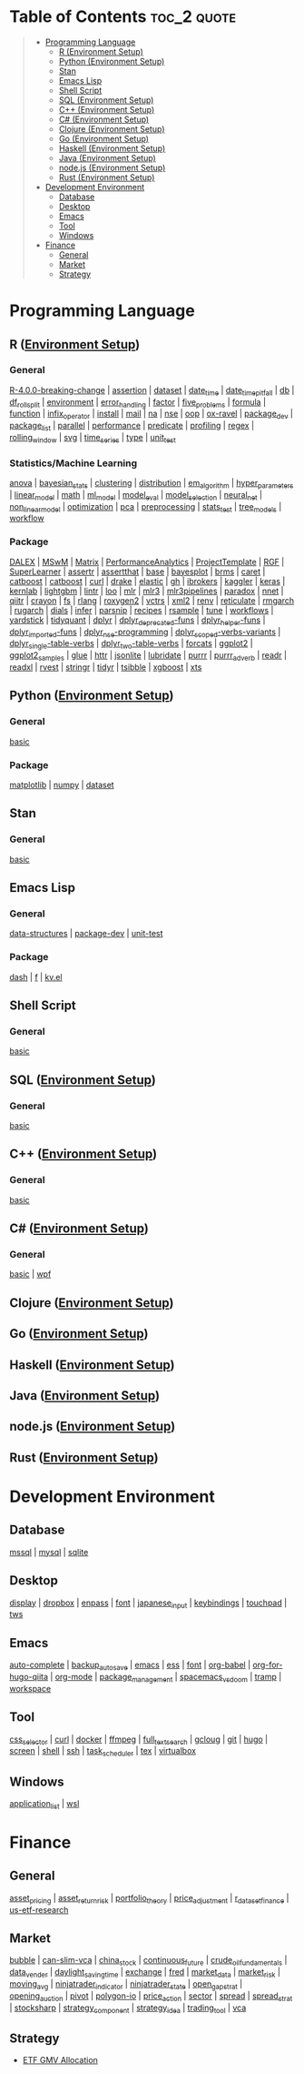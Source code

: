 #+STARTUP: folded indent inlineimages latexpreview
#+PROPERTY: header-args:R :results output :colnames yes :exports both :session *R:notes*

* Table of Contents                                             :toc_2:quote:
#+BEGIN_QUOTE
- [[#programming-language][Programming Language]]
  - [[#r-environment-setup][R (Environment Setup)]]
  - [[#python-environment-setup][Python (Environment Setup)]]
  - [[#stan][Stan]]
  - [[#emacs-lisp][Emacs Lisp]]
  - [[#shell-script][Shell Script]]
  - [[#sql-environment-setup][SQL (Environment Setup)]]
  - [[#c-environment-setup][C++ (Environment Setup)]]
  - [[#c-environment-setup-1][C# (Environment Setup)]]
  - [[#clojure-environment-setup][Clojure (Environment Setup)]]
  - [[#go-environment-setup][Go (Environment Setup)]]
  - [[#haskell-environment-setup][Haskell (Environment Setup)]]
  - [[#java-environment-setup][Java (Environment Setup)]]
  - [[#nodejs-environment-setup][node.js (Environment Setup)]]
  - [[#rust-environment-setup][Rust (Environment Setup)]]
- [[#development-environment][Development Environment]]
  - [[#database][Database]]
  - [[#desktop][Desktop]]
  - [[#emacs][Emacs]]
  - [[#tool][Tool]]
  - [[#windows][Windows]]
- [[#finance][Finance]]
  - [[#general][General]]
  - [[#market][Market]]
  - [[#strategy][Strategy]]
#+END_QUOTE

* Programming Language

#+begin_src R :results silent :exports none
org_links <- function(sub_dir = "lang/r/general", collapse = " | ", package = FALSE) {
  dir <- glue::glue("~/Dropbox/repos/github/five-dots/notes/{sub_dir}")
  files <- fs::dir_ls(dir, recurse = TRUE, regexp = ".org$")

  links <- purrr::map_chr(files, function(file) {
    if (!stringr::str_ends(file, ".org")) return("")
    path <- stringr::str_extract(file, "(?<=notes\\/).*")
    name <- stringr::str_remove(tail(stringr::str_split(file, "/")[[1]], 1), ".org$")
    if (package) name <- glue::glue(" ={{{name}}}= ")
    glue::glue("[[file:./{path}][{name}]]")
  })
  chr <- paste(links, collapse = " | ")
  cat(chr, "\n")
}
#+end_src

** R ([[file:./lang/r/R_env.org][Environment Setup]])
*** General

#+begin_src R :results raw :exports results
org_links("lang/r/general")
#+end_src

#+RESULTS:
[[file:./lang/r/general/R-4.0.0-breaking-change/R-4.0.0-breaking-change.org][R-4.0.0-breaking-change]] | [[file:./lang/r/general/assertion.org][assertion]] | [[file:./lang/r/general/dataset.org][dataset]] | [[file:./lang/r/general/date_time.org][date_time]] | [[file:./lang/r/general/date_time_pitfall/date_time_pitfall.org][date_time_pitfall]] | [[file:./lang/r/general/db.org][db]] | [[file:./lang/r/general/df_roll_split/df_roll_split.org][df_roll_split]] | [[file:./lang/r/general/environment.org][environment]] | [[file:./lang/r/general/error_handling.org][error_handling]] | [[file:./lang/r/general/factor.org][factor]] | [[file:./lang/r/general/five_problems.org][five_problems]] | [[file:./lang/r/general/formula.org][formula]] | [[file:./lang/r/general/function.org][function]] | [[file:./lang/r/general/infix_operator/infix_operator.org][infix_operator]] | [[file:./lang/r/general/install/install.org][install]] | [[file:./lang/r/general/mail.org][mail]] | [[file:./lang/r/general/na/na.org][na]] | [[file:./lang/r/general/nse.org][nse]] | [[file:./lang/r/general/oop.org][oop]] | [[file:./lang/r/general/ox-ravel/ox-ravel.org][ox-ravel]] | [[file:./lang/r/general/package_dev.org][package_dev]] | [[file:./lang/r/general/package_list.org][package_list]] | [[file:./lang/r/general/parallel.org][parallel]] | [[file:./lang/r/general/performance.org][performance]] | [[file:./lang/r/general/predicate.org][predicate]] | [[file:./lang/r/general/profiling.org][profiling]] | [[file:./lang/r/general/regex.org][regex]] | [[file:./lang/r/general/rolling_window.org][rolling_window]] | [[file:./lang/r/general/svg.org][svg]] | [[file:./lang/r/general/time_series.org][time_series]] | [[file:./lang/r/general/type.org][type]] | [[file:./lang/r/general/unit_test.org][unit_test]]

*** Statistics/Machine Learning

#+begin_src R :results raw :exports results
org_links("lang/r/stats")
#+end_src

#+RESULTS:
[[file:./lang/r/stats/anova.org][anova]] | [[file:./lang/r/stats/bayesian_stats.org][bayesian_stats]] | [[file:./lang/r/stats/clustering.org][clustering]] | [[file:./lang/r/stats/distribution.org][distribution]] | [[file:./lang/r/stats/em_algorithm.org][em_algorithm]] | [[file:./lang/r/stats/hyper_parameters.org][hyper_parameters]] | [[file:./lang/r/stats/linear_model.org][linear_model]] | [[file:./lang/r/stats/math.org][math]] | [[file:./lang/r/stats/ml_model.org][ml_model]] | [[file:./lang/r/stats/model_eval.org][model_eval]] | [[file:./lang/r/stats/model_selection.org][model_selection]] | [[file:./lang/r/stats/neural_net.org][neural_net]] | [[file:./lang/r/stats/non_linear_model.org][non_linear_model]] | [[file:./lang/r/stats/optimization.org][optimization]] | [[file:./lang/r/stats/pca.org][pca]] | [[file:./lang/r/stats/preprocessing.org][preprocessing]] | [[file:./lang/r/stats/stats_test.org][stats_test]] | [[file:./lang/r/stats/tree_models.org][tree_models]] | [[file:./lang/r/stats/workflow.org][workflow]]

*** Package

#+begin_src R :results raw :exports results
org_links("lang/r/package")
#+end_src

#+RESULTS:
[[file:./lang/r/package/DALEX/DALEX.org][DALEX]] | [[file:./lang/r/package/MSwM/MSwM.org][MSwM]] | [[file:./lang/r/package/Matrix.org][Matrix]] | [[file:./lang/r/package/PerformanceAnalytics.org][PerformanceAnalytics]] | [[file:./lang/r/package/ProjectTemplate/ProjectTemplate.org][ProjectTemplate]] | [[file:./lang/r/package/RGF.org][RGF]] | [[file:./lang/r/package/SuperLearner/SuperLearner.org][SuperLearner]] | [[file:./lang/r/package/assertr.org][assertr]] | [[file:./lang/r/package/assertthat.org][assertthat]] | [[file:./lang/r/package/base.org][base]] | [[file:./lang/r/package/bayesplot/bayesplot.org][bayesplot]] | [[file:./lang/r/package/brms/brms.org][brms]] | [[file:./lang/r/package/caret/caret.org][caret]] | [[file:./lang/r/package/catboost/catboost.org][catboost]] | [[file:./lang/r/package/catboost.org][catboost]] | [[file:./lang/r/package/curl.org][curl]] | [[file:./lang/r/package/drake/drake.org][drake]] | [[file:./lang/r/package/elastic.org][elastic]] | [[file:./lang/r/package/gh.org][gh]] | [[file:./lang/r/package/ibrokers.org][ibrokers]] | [[file:./lang/r/package/kaggler.org][kaggler]] | [[file:./lang/r/package/keras/keras.org][keras]] | [[file:./lang/r/package/kernlab.org][kernlab]] | [[file:./lang/r/package/lightgbm.org][lightgbm]] | [[file:./lang/r/package/lintr.org][lintr]] | [[file:./lang/r/package/loo.org][loo]] | [[file:./lang/r/package/mlr/mlr.org][mlr]] | [[file:./lang/r/package/mlr/mlr3.org][mlr3]] | [[file:./lang/r/package/mlr/mlr3pipelines.org][mlr3pipelines]] | [[file:./lang/r/package/mlr/paradox.org][paradox]] | [[file:./lang/r/package/nnet.org][nnet]] | [[file:./lang/r/package/qiitr.org][qiitr]] | [[file:./lang/r/package/r-lib/crayon.org][crayon]] | [[file:./lang/r/package/r-lib/fs.org][fs]] | [[file:./lang/r/package/r-lib/rlang.org][rlang]] | [[file:./lang/r/package/r-lib/roxygen2.org][roxygen2]] | [[file:./lang/r/package/r-lib/vctrs.org][vctrs]] | [[file:./lang/r/package/r-lib/xml2.org][xml2]] | [[file:./lang/r/package/renv/renv.org][renv]] | [[file:./lang/r/package/reticulate.org][reticulate]] | [[file:./lang/r/package/rmgarch.org][rmgarch]] | [[file:./lang/r/package/rugarch.org][rugarch]] | [[file:./lang/r/package/tidymodels/dials.org][dials]] | [[file:./lang/r/package/tidymodels/infer.org][infer]] | [[file:./lang/r/package/tidymodels/parsnip.org][parsnip]] | [[file:./lang/r/package/tidymodels/recipes.org][recipes]] | [[file:./lang/r/package/tidymodels/rsample.org][rsample]] | [[file:./lang/r/package/tidymodels/tune.org][tune]] | [[file:./lang/r/package/tidymodels/workflows.org][workflows]] | [[file:./lang/r/package/tidymodels/yardstick.org][yardstick]] | [[file:./lang/r/package/tidyquant/tidyquant.org][tidyquant]] | [[file:./lang/r/package/tidyverse/dplyr/dplyr.org][dplyr]] | [[file:./lang/r/package/tidyverse/dplyr/dplyr_deprecated-funs.org][dplyr_deprecated-funs]] | [[file:./lang/r/package/tidyverse/dplyr/dplyr_helper-funs.org][dplyr_helper-funs]] | [[file:./lang/r/package/tidyverse/dplyr/dplyr_imported-funs.org][dplyr_imported-funs]] | [[file:./lang/r/package/tidyverse/dplyr/dplyr_nse-programming.org][dplyr_nse-programming]] | [[file:./lang/r/package/tidyverse/dplyr/dplyr_scoped-verbs-variants.org][dplyr_scoped-verbs-variants]] | [[file:./lang/r/package/tidyverse/dplyr/dplyr_single-table-verbs.org][dplyr_single-table-verbs]] | [[file:./lang/r/package/tidyverse/dplyr/dplyr_two-table-verbs.org][dplyr_two-table-verbs]] | [[file:./lang/r/package/tidyverse/forcats.org][forcats]] | [[file:./lang/r/package/tidyverse/ggplot2/ggplot2.org][ggplot2]] | [[file:./lang/r/package/tidyverse/ggplot2/ggplot2_samples.org][ggplot2_samples]] | [[file:./lang/r/package/tidyverse/glue.org][glue]] | [[file:./lang/r/package/tidyverse/httr.org][httr]] | [[file:./lang/r/package/tidyverse/jsonlite.org][jsonlite]] | [[file:./lang/r/package/tidyverse/lubridate.org][lubridate]] | [[file:./lang/r/package/tidyverse/purrr.org][purrr]] | [[file:./lang/r/package/tidyverse/purrr_adverb/purrr_adverb.org][purrr_adverb]] | [[file:./lang/r/package/tidyverse/readr.org][readr]] | [[file:./lang/r/package/tidyverse/readxl.org][readxl]] | [[file:./lang/r/package/tidyverse/rvest.org][rvest]] | [[file:./lang/r/package/tidyverse/stringr.org][stringr]] | [[file:./lang/r/package/tidyverse/tidyr.org][tidyr]] | [[file:./lang/r/package/tsibble.org][tsibble]] | [[file:./lang/r/package/xgboost/xgboost.org][xgboost]] | [[file:./lang/r/package/xts.org][xts]]

** Python ([[file:./lang/python/python_env.org][Environment Setup]])
*** General

#+begin_src R :results raw :exports results
org_links("lang/python/general")
#+end_src

#+RESULTS:
[[file:./lang/python/general/basic.org][basic]]

*** Package

#+begin_src R :results raw :exports results
org_links("lang/python/package")
#+end_src

#+RESULTS:
[[file:./lang/python/package/matplotlib.org][matplotlib]] | [[file:./lang/python/package/numpy.org][numpy]] | [[file:./lang/python/package/scikit-learn/dataset.org][dataset]]

** Stan
*** General

#+begin_src R :results raw :exports results
org_links("lang/stan/general")
#+end_src

#+RESULTS:
[[file:./lang/stan/general/basic.org][basic]]

** Emacs Lisp
*** General

#+begin_src R :results raw :exports results
org_links("lang/emacs-lisp/general")
#+end_src

#+RESULTS:
[[file:./lang/emacs-lisp/general/data-structures.org][data-structures]] | [[file:./lang/emacs-lisp/general/package-dev.org][package-dev]] | [[file:./lang/emacs-lisp/general/unit-test.org][unit-test]]

*** Package

#+begin_src R :results raw :exports results
org_links("lang/emacs-lisp/package")
#+end_src

#+RESULTS:
[[file:./lang/emacs-lisp/package/dash.org][dash]] | [[file:./lang/emacs-lisp/package/f.org][f]] | [[file:./lang/emacs-lisp/package/kv.el.org][kv.el]]

** Shell Script
*** General

#+begin_src R :results raw :exports results
org_links("lang/shell_script/general")
#+end_src

#+RESULTS:
[[file:./lang/shell_script/general/basic.org][basic]]

** SQL ([[file:./lang/sql/sql_env.org][Environment Setup]])
*** General

#+begin_src R :results raw :exports results
org_links("lang/sql/general")
#+end_src

#+RESULTS:
[[file:./lang/sql/general/basic.org][basic]]

** C++ ([[file:./lang/cpp/cpp_env.org][Environment Setup]])
*** General

#+begin_src R :results raw :exports results
org_links("lang/cpp/general")
#+end_src

#+RESULTS:
[[file:./lang/cpp/general/basic.org][basic]]
** C# ([[file:./lang/csharp/csharp.org][Environment Setup]])
*** General

#+begin_src R :results raw :exports results
org_links("lang/csharp/general")
#+end_src

#+RESULTS:
[[file:./lang/csharp/general/basic.org][basic]] | [[file:./lang/csharp/general/wpf.org][wpf]]

** Clojure ([[file:./lang/clojure/clojure_env.org][Environment Setup]])
** Go ([[file:./lang/go/go_env.org][Environment Setup]])
** Haskell ([[file:./lang/haskell/haskell_env.org][Environment Setup]])
** Java ([[file:./lang/java/java_env.org][Environment Setup]])
** node.js ([[file:./lang/nodejs/nodejs_env.org][Environment Setup]])
** Rust ([[file:./lang/rust/rust_env.org][Environment Setup]])
* Development Environment
** Database

#+begin_src R :results raw :exports results
org_links("env/database")
#+end_src

#+RESULTS:
[[file:./env/database/mssql.org][mssql]] | [[file:./env/database/mysql.org][mysql]] | [[file:./env/database/sqlite.org][sqlite]]

** Desktop 

#+begin_src R :results raw :exports results
org_links("env/desktop")
#+end_src

#+RESULTS:
[[file:./env/desktop/display.org][display]] | [[file:./env/desktop/dropbox.org][dropbox]] | [[file:./env/desktop/enpass.org][enpass]] | [[file:./env/desktop/font.org][font]] | [[file:./env/desktop/japanese_input.org][japanese_input]] | [[file:./env/desktop/keybindings.org][keybindings]] | [[file:./env/desktop/touchpad.org][touchpad]] | [[file:./env/desktop/tws.org][tws]]

** Emacs

#+begin_src R :results raw :exports results
org_links("env/emacs")
#+end_src

#+RESULTS:
[[file:./env/emacs/auto-complete.org][auto-complete]] | [[file:./env/emacs/backup_autosave.org][backup_autosave]] | [[file:./env/emacs/emacs.org][emacs]] | [[file:./env/emacs/ess.org][ess]] | [[file:./env/emacs/font.org][font]] | [[file:./env/emacs/org-babel/org-babel.org][org-babel]] | [[file:./env/emacs/org-for-hugo-qiita/org-for-hugo-qiita.org][org-for-hugo-qiita]] | [[file:./env/emacs/org-mode.org][org-mode]] | [[file:./env/emacs/package_management.org][package_management]] | [[file:./env/emacs/spacemacs_vs_doom.org][spacemacs_vs_doom]] | [[file:./env/emacs/tramp.org][tramp]] | [[file:./env/emacs/workspace.org][workspace]]

** Tool

#+begin_src R :results raw :exports results
org_links("env/tool")
#+end_src

#+RESULTS:
[[file:./env/tool/css_selector.org][css_selector]] | [[file:./env/tool/curl.org][curl]] | [[file:./env/tool/docker.org][docker]] | [[file:./env/tool/ffmpeg.org][ffmpeg]] | [[file:./env/tool/full_text_search.org][full_text_search]] | [[file:./env/tool/gcloug.org][gcloug]] | [[file:./env/tool/git.org][git]] | [[file:./env/tool/hugo.org][hugo]] | [[file:./env/tool/screen.org][screen]] | [[file:./env/tool/shell.org][shell]] | [[file:./env/tool/ssh.org][ssh]] | [[file:./env/tool/task_scheduler.org][task_scheduler]] | [[file:./env/tool/tex.org][tex]] | [[file:./env/tool/virtualbox.org][virtualbox]]

** Windows

#+begin_src R :results raw :exports results
org_links("env/windows")
#+end_src

#+RESULTS:
[[file:./env/windows/application_list.org][application_list]] | [[file:./env/windows/wsl.org][wsl]]

* Finance
** General

#+begin_src R :results raw :exports results
org_links("finance/general")
#+end_src

#+RESULTS:
[[file:./finance/general/asset_pricing/asset_pricing.org][asset_pricing]] | [[file:./finance/general/asset_return_risk/asset_return_risk.org][asset_return_risk]] | [[file:./finance/general/portfolio_thoery/portfolio_theory.org][portfolio_theory]] | [[file:./finance/general/price_adjustment/price_adjustment.org][price_adjustment]] | [[file:./finance/general/r_dataset_finance/r_dataset_finance.org][r_dataset_finance]] | [[file:./finance/general/us-etf-research/us-etf-research.org][us-etf-research]]

** Market

#+begin_src R :results raw :exports results
org_links("finance/market")
#+end_src

#+RESULTS:
[[file:./finance/market/bubble.org][bubble]] | [[file:./finance/market/can-slim-vca.org][can-slim-vca]] | [[file:./finance/market/china_stock.org][china_stock]] | [[file:./finance/market/continuous_future.org][continuous_future]] | [[file:./finance/market/crude_oil_fundamentals.org][crude_oil_fundamentals]] | [[file:./finance/market/data_vender.org][data_vender]] | [[file:./finance/market/daylight_saving_time.org][daylight_saving_time]] | [[file:./finance/market/exchange.org][exchange]] | [[file:./finance/market/fred.org][fred]] | [[file:./finance/market/market_data.org][market_data]] | [[file:./finance/market/market_risk.org][market_risk]] | [[file:./finance/market/moving_avg.org][moving_avg]] | [[file:./finance/market/ninjatrader_indicator.org][ninjatrader_indicator]] | [[file:./finance/market/ninjatrader_state.org][ninjatrader_state]] | [[file:./finance/market/open_gap_strat.org][open_gap_strat]] | [[file:./finance/market/opening_auction.org][opening_auction]] | [[file:./finance/market/pivot.org][pivot]] | [[file:./finance/market/polygon-io.org][polygon-io]] | [[file:./finance/market/price_action.org][price_action]] | [[file:./finance/market/sector.org][sector]] | [[file:./finance/market/spread.org][spread]] | [[file:./finance/market/spread_strat.org][spread_strat]] | [[file:./finance/market/stocksharp.org][stocksharp]] | [[file:./finance/market/strategy_component.org][strategy_component]] | [[file:./finance/market/strategy_idea.org][strategy_idea]] | [[file:./finance/market/trading_tool.org][trading_tool]] | [[file:./finance/market/vca.org][vca]]

** Strategy

- [[https://github.com/five-dots/etf-gmv-strat][ETF GMV Allocation]]
